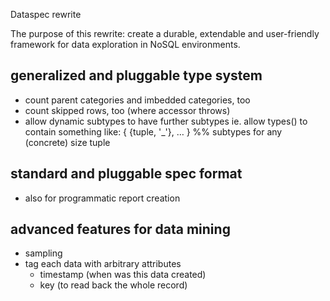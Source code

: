 Dataspec rewrite

The purpose of this rewrite: create a durable, extendable and
user-friendly framework for data exploration in NoSQL environments.

** generalized and pluggable type system
- count parent categories and imbedded categories, too
- count skipped rows, too (where accessor throws)
- allow dynamic subtypes to have further subtypes
  ie. allow types() to contain something like:
    { {tuple, '_'}, ... } %% subtypes for any (concrete) size tuple
** standard and pluggable spec format
- also for programmatic report creation
** advanced features for data mining
- sampling
- tag each data with arbitrary attributes
  - timestamp (when was this data created)
  - key (to read back the whole record)
